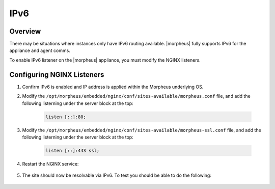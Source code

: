 IPv6
-------

Overview
^^^^^^^^

There may be situations where instances only have IPv6 routing available.  |morpheus| fully supports IPv6 for the appliance and agent comms.

To enable IPv6 listener on the |morpheus| appliance, you must modify the NGINX listeners.

Configuring NGINX Listeners
^^^^^^^^^^^^^^^^^^^^^^^^^^^
#. Confirm IPv6 is enabled and IP address is applied within the Morpheus underlying OS.

#. Modify the ``/opt/morpheus/embedded/nginx/conf/sites-available/morpheus.conf`` file, and add the following listerning under the server block at the top:

    .. code-block:: bash

        listen [::]:80;

#. Modify the ``/opt/morpheus/embedded/nginx/conf/sites-available/morpheus-ssl.conf`` file, and add the following listerning under the server block at the top:

    .. code-block:: bash

        listen [::]:443 ssl;

#. Restart the NGINX service:

    .. code-block:: bash
        morpheus-ctl restart nginx
        
        ok: run: nginx: (pid 47868) 0s

#. The site should now be resolvable via IPv6. To test you should be able to do the following:

    .. code-block:: bash
        curl -k -6 https://[<IPv6 Address>]/ping

        MORPHEUS PING